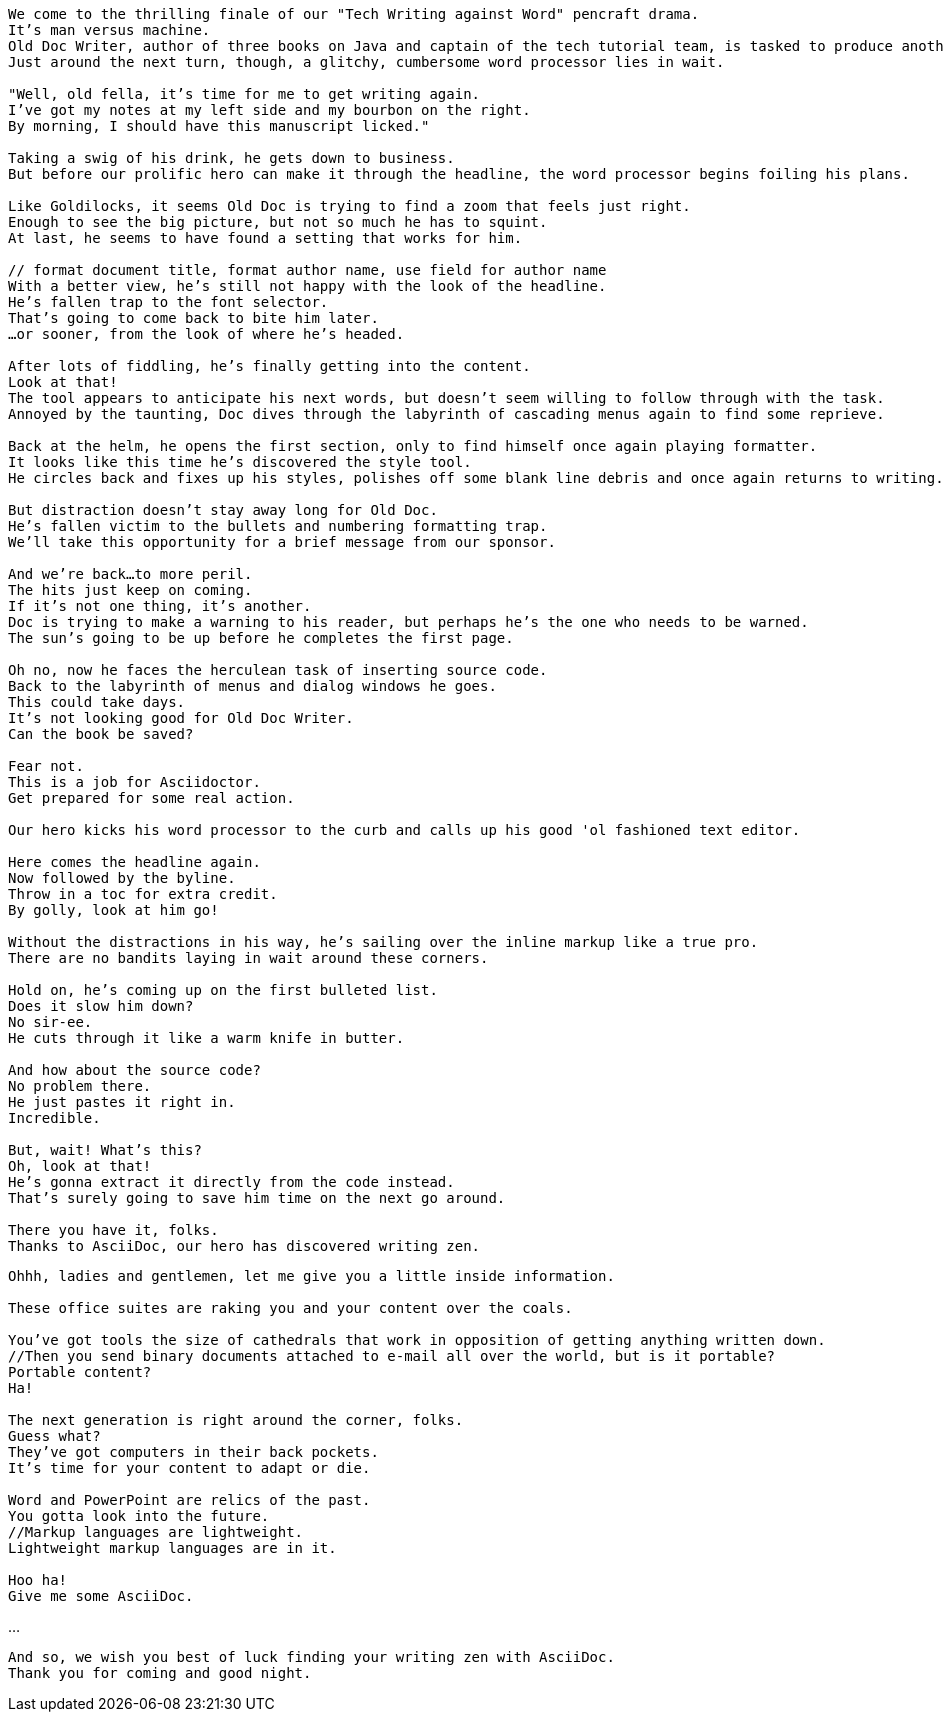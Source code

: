 [verse]
--
We come to the thrilling finale of our "Tech Writing against Word" pencraft drama.
It's man versus machine.
Old Doc Writer, author of three books on Java and captain of the tech tutorial team, is tasked to produce another demystifying masterpiece.
Just around the next turn, though, a glitchy, cumbersome word processor lies in wait.

"Well, old fella, it's time for me to get writing again.
I've got my notes at my left side and my bourbon on the right.
By morning, I should have this manuscript licked."

Taking a swig of his drink, he gets down to business.
But before our prolific hero can make it through the headline, the word processor begins foiling his plans.

Like Goldilocks, it seems Old Doc is trying to find a zoom that feels just right.
Enough to see the big picture, but not so much he has to squint.
At last, he seems to have found a setting that works for him.

// format document title, format author name, use field for author name
With a better view, he's still not happy with the look of the headline.
He's fallen trap to the font selector.
That's going to come back to bite him later.
...or sooner, from the look of where he's headed.

After lots of fiddling, he's finally getting into the content.
Look at that!
The tool appears to anticipate his next words, but doesn't seem willing to follow through with the task.
Annoyed by the taunting, Doc dives through the labyrinth of cascading menus again to find some reprieve.

Back at the helm, he opens the first section, only to find himself once again playing formatter.
It looks like this time he's discovered the style tool.
He circles back and fixes up his styles, polishes off some blank line debris and once again returns to writing.

But distraction doesn't stay away long for Old Doc.
He's fallen victim to the bullets and numbering formatting trap.
We'll take this opportunity for a brief message from our sponsor.

And we're back...to more peril.
The hits just keep on coming.
If it's not one thing, it's another.
Doc is trying to make a warning to his reader, but perhaps he's the one who needs to be warned.
The sun's going to be up before he completes the first page.

Oh no, now he faces the herculean task of inserting source code.
Back to the labyrinth of menus and dialog windows he goes.
This could take days.
It's not looking good for Old Doc Writer.
Can the book be saved?

Fear not.
This is a job for Asciidoctor.
Get prepared for some real action.

Our hero kicks his word processor to the curb and calls up his good 'ol fashioned text editor.

Here comes the headline again.
Now followed by the byline.
Throw in a toc for extra credit.
By golly, look at him go!

Without the distractions in his way, he's sailing over the inline markup like a true pro.
There are no bandits laying in wait around these corners.

Hold on, he's coming up on the first bulleted list.
Does it slow him down?
No sir-ee.
He cuts through it like a warm knife in butter.

And how about the source code?
No problem there.
He just pastes it right in.
Incredible.

But, wait! What's this?
Oh, look at that!
He's gonna extract it directly from the code instead.
That's surely going to save him time on the next go around.

There you have it, folks.
Thanks to AsciiDoc, our hero has discovered writing zen.
--

[verse]
--
Ohhh, ladies and gentlemen, let me give you a little inside information.

These office suites are raking you and your content over the coals.

You've got tools the size of cathedrals that work in opposition of getting anything written down.
//Then you send binary documents attached to e-mail all over the world, but is it portable?
Portable content?
Ha!

The next generation is right around the corner, folks.
Guess what?
They've got computers in their back pockets.
It's time for your content to adapt or die.

Word and PowerPoint are relics of the past.
You gotta look into the future.
//Markup languages are lightweight.
Lightweight markup languages are in it.

Hoo ha!
Give me some AsciiDoc.
--

...

[verse]
--
And so, we wish you best of luck finding your writing zen with AsciiDoc.
Thank you for coming and good night.
--

